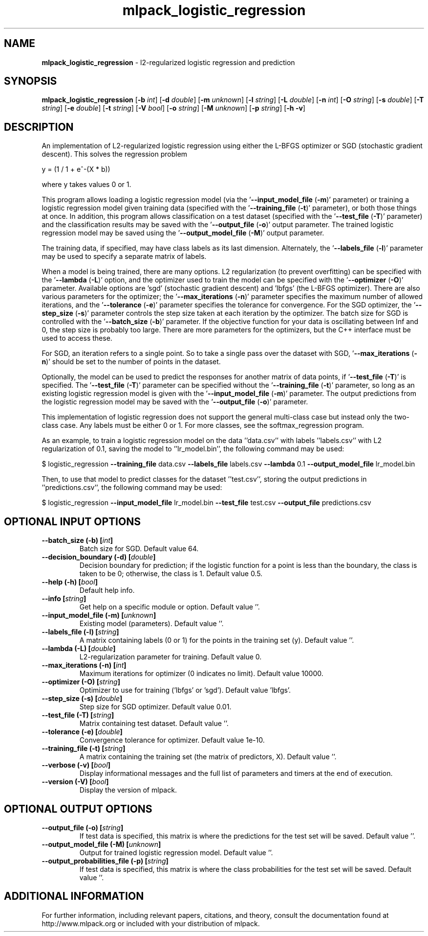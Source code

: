 .\" Text automatically generated by txt2man
.TH mlpack_logistic_regression 1 "10 May 2018" "mlpack-git-e21aabc1c" "User Commands"
.SH NAME
\fBmlpack_logistic_regression \fP- l2-regularized logistic regression and prediction
.SH SYNOPSIS
.nf
.fam C
 \fBmlpack_logistic_regression\fP [\fB-b\fP \fIint\fP] [\fB-d\fP \fIdouble\fP] [\fB-m\fP \fIunknown\fP] [\fB-l\fP \fIstring\fP] [\fB-L\fP \fIdouble\fP] [\fB-n\fP \fIint\fP] [\fB-O\fP \fIstring\fP] [\fB-s\fP \fIdouble\fP] [\fB-T\fP \fIstring\fP] [\fB-e\fP \fIdouble\fP] [\fB-t\fP \fIstring\fP] [\fB-V\fP \fIbool\fP] [\fB-o\fP \fIstring\fP] [\fB-M\fP \fIunknown\fP] [\fB-p\fP \fIstring\fP] [\fB-h\fP \fB-v\fP] 
.fam T
.fi
.fam T
.fi
.SH DESCRIPTION


An implementation of L2-regularized logistic regression using either the
L-BFGS optimizer or SGD (stochastic gradient descent). This solves the
regression problem
.PP
.nf
.fam C
  y = (1 / 1 + e^-(X * b))

.fam T
.fi
where y takes values 0 or 1.
.PP
This program allows loading a logistic regression model (via the
\(cq\fB--input_model_file\fP (\fB-m\fP)' parameter) or training a logistic regression model
given training data (specified with the '\fB--training_file\fP (\fB-t\fP)' parameter), or
both those things at once. In addition, this program allows classification on
a test dataset (specified with the '\fB--test_file\fP (\fB-T\fP)' parameter) and the
classification results may be saved with the '\fB--output_file\fP (\fB-o\fP)' output
parameter. The trained logistic regression model may be saved using the
\(cq\fB--output_model_file\fP (\fB-M\fP)' output parameter.
.PP
The training data, if specified, may have class labels as its last dimension. 
Alternately, the '\fB--labels_file\fP (\fB-l\fP)' parameter may be used to specify a
separate matrix of labels.
.PP
When a model is being trained, there are many options. L2 regularization (to
prevent overfitting) can be specified with the '\fB--lambda\fP (\fB-L\fP)' option, and the
optimizer used to train the model can be specified with the '\fB--optimizer\fP (\fB-O\fP)'
parameter. Available options are 'sgd' (stochastic gradient descent) and
\(cqlbfgs' (the L-BFGS optimizer). There are also various parameters for the
optimizer; the '\fB--max_iterations\fP (\fB-n\fP)' parameter specifies the maximum number
of allowed iterations, and the '\fB--tolerance\fP (\fB-e\fP)' parameter specifies the
tolerance for convergence. For the SGD optimizer, the '\fB--step_size\fP (\fB-s\fP)'
parameter controls the step size taken at each iteration by the optimizer. 
The batch size for SGD is controlled with the '\fB--batch_size\fP (\fB-b\fP)' parameter.
If the objective function for your data is oscillating between Inf and 0, the
step size is probably too large. There are more parameters for the
optimizers, but the C++ interface must be used to access these.
.PP
For SGD, an iteration refers to a single point. So to take a single pass over
the dataset with SGD, '\fB--max_iterations\fP (\fB-n\fP)' should be set to the number of
points in the dataset.
.PP
Optionally, the model can be used to predict the responses for another matrix
of data points, if '\fB--test_file\fP (\fB-T\fP)' is specified. The '\fB--test_file\fP (\fB-T\fP)'
parameter can be specified without the '\fB--training_file\fP (\fB-t\fP)' parameter, so
long as an existing logistic regression model is given with the
\(cq\fB--input_model_file\fP (\fB-m\fP)' parameter. The output predictions from the logistic
regression model may be saved with the '\fB--output_file\fP (\fB-o\fP)' parameter.
.PP
This implementation of logistic regression does not support the general
multi-class case but instead only the two-class case. Any labels must be
either 0 or 1. For more classes, see the softmax_regression program.
.PP
As an example, to train a logistic regression model on the data ''data.csv''
with labels ''labels.csv'' with L2 regularization of 0.1, saving the model to
\(cq'lr_model.bin'', the following command may be used:
.PP
$ logistic_regression \fB--training_file\fP data.csv \fB--labels_file\fP labels.csv
\fB--lambda\fP 0.1 \fB--output_model_file\fP lr_model.bin
.PP
Then, to use that model to predict classes for the dataset ''test.csv'',
storing the output predictions in ''predictions.csv'', the following command
may be used: 
.PP
$ logistic_regression \fB--input_model_file\fP lr_model.bin \fB--test_file\fP test.csv
\fB--output_file\fP predictions.csv
.RE
.PP

.SH OPTIONAL INPUT OPTIONS 

.TP
.B
\fB--batch_size\fP (\fB-b\fP) [\fIint\fP]
Batch size for SGD. Default value 64. 
.TP
.B
\fB--decision_boundary\fP (\fB-d\fP) [\fIdouble\fP]
Decision boundary for prediction; if the logistic function for a point is less than the boundary, the class is taken to be 0; otherwise, the class is 1. Default value 0.5. 
.TP
.B
\fB--help\fP (\fB-h\fP) [\fIbool\fP]
Default help info. 
.TP
.B
\fB--info\fP [\fIstring\fP]
Get help on a specific module or option.  Default value ''. 
.TP
.B
\fB--input_model_file\fP (\fB-m\fP) [\fIunknown\fP]
Existing model (parameters). Default value ''. 
.TP
.B
\fB--labels_file\fP (\fB-l\fP) [\fIstring\fP]
A matrix containing labels (0 or 1) for the points in the training set (y). Default value ''. 
.TP
.B
\fB--lambda\fP (\fB-L\fP) [\fIdouble\fP]
L2-regularization parameter for training.  Default value 0. 
.TP
.B
\fB--max_iterations\fP (\fB-n\fP) [\fIint\fP]
Maximum iterations for optimizer (0 indicates no limit). Default value 10000. 
.TP
.B
\fB--optimizer\fP (\fB-O\fP) [\fIstring\fP]
Optimizer to use for training ('lbfgs' or 'sgd'). Default value 'lbfgs'. 
.TP
.B
\fB--step_size\fP (\fB-s\fP) [\fIdouble\fP]
Step size for SGD optimizer. Default value 0.01. 
.TP
.B
\fB--test_file\fP (\fB-T\fP) [\fIstring\fP]
Matrix containing test dataset. Default value ''. 
.TP
.B
\fB--tolerance\fP (\fB-e\fP) [\fIdouble\fP]
Convergence tolerance for optimizer. Default value 1e-10. 
.TP
.B
\fB--training_file\fP (\fB-t\fP) [\fIstring\fP]
A matrix containing the training set (the matrix of predictors, X). Default value ''. 
.TP
.B
\fB--verbose\fP (\fB-v\fP) [\fIbool\fP]
Display informational messages and the full list of parameters and timers at the end of execution. 
.TP
.B
\fB--version\fP (\fB-V\fP) [\fIbool\fP]
Display the version of mlpack.  
.SH OPTIONAL OUTPUT OPTIONS 

.TP
.B
\fB--output_file\fP (\fB-o\fP) [\fIstring\fP]
If test data is specified, this matrix is where the predictions for the test set will be saved.  Default value ''. 
.TP
.B
\fB--output_model_file\fP (\fB-M\fP) [\fIunknown\fP]
Output for trained logistic regression model.  Default value ''. 
.TP
.B
\fB--output_probabilities_file\fP (\fB-p\fP) [\fIstring\fP]
If test data is specified, this matrix is where the class probabilities for the test set will be saved. Default value ''.
.SH ADDITIONAL INFORMATION

For further information, including relevant papers, citations, and theory,
consult the documentation found at http://www.mlpack.org or included with your
distribution of mlpack.
